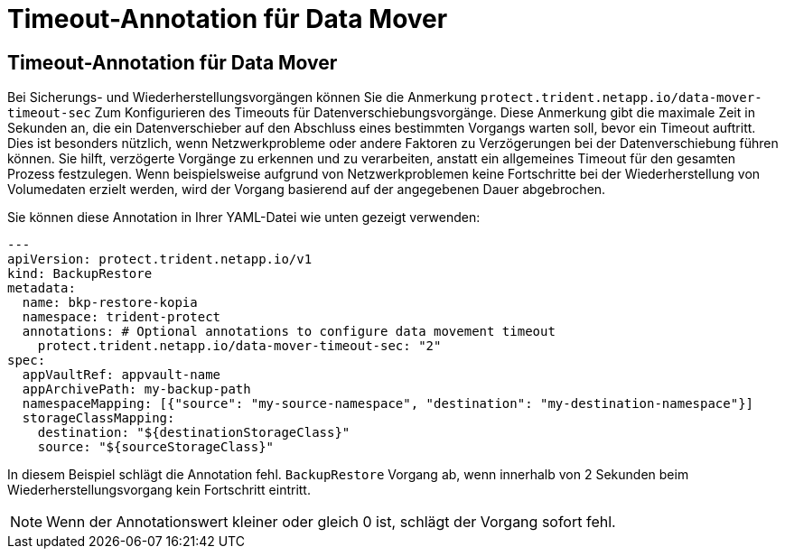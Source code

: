 = Timeout-Annotation für Data Mover
:allow-uri-read: 




== Timeout-Annotation für Data Mover

Bei Sicherungs- und Wiederherstellungsvorgängen können Sie die Anmerkung  `protect.trident.netapp.io/data-mover-timeout-sec` Zum Konfigurieren des Timeouts für Datenverschiebungsvorgänge. Diese Anmerkung gibt die maximale Zeit in Sekunden an, die ein Datenverschieber auf den Abschluss eines bestimmten Vorgangs warten soll, bevor ein Timeout auftritt. Dies ist besonders nützlich, wenn Netzwerkprobleme oder andere Faktoren zu Verzögerungen bei der Datenverschiebung führen können. Sie hilft, verzögerte Vorgänge zu erkennen und zu verarbeiten, anstatt ein allgemeines Timeout für den gesamten Prozess festzulegen. Wenn beispielsweise aufgrund von Netzwerkproblemen keine Fortschritte bei der Wiederherstellung von Volumedaten erzielt werden, wird der Vorgang basierend auf der angegebenen Dauer abgebrochen.

Sie können diese Annotation in Ihrer YAML-Datei wie unten gezeigt verwenden:

[source, yaml]
----
---
apiVersion: protect.trident.netapp.io/v1
kind: BackupRestore
metadata:
  name: bkp-restore-kopia
  namespace: trident-protect
  annotations: # Optional annotations to configure data movement timeout
    protect.trident.netapp.io/data-mover-timeout-sec: "2"
spec:
  appVaultRef: appvault-name
  appArchivePath: my-backup-path
  namespaceMapping: [{"source": "my-source-namespace", "destination": "my-destination-namespace"}]
  storageClassMapping:
    destination: "${destinationStorageClass}"
    source: "${sourceStorageClass}"
----
In diesem Beispiel schlägt die Annotation fehl.  `BackupRestore` Vorgang ab, wenn innerhalb von 2 Sekunden beim Wiederherstellungsvorgang kein Fortschritt eintritt.


NOTE: Wenn der Annotationswert kleiner oder gleich 0 ist, schlägt der Vorgang sofort fehl.
